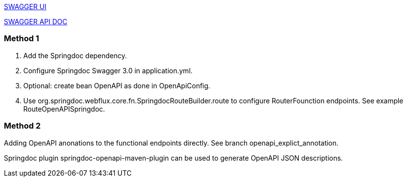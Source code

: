 http://localhost:8080/swagger-ui.html[SWAGGER UI]

http://localhost:8080/v3/api-docs/[SWAGGER API DOC]

=== Method 1

1. Add the Springdoc dependency.
2. Configure Springdoc Swagger 3.0 in application.yml.
3. Optional: create bean OpenAPI as done in OpenApiConfig.
4. Use org.springdoc.webflux.core.fn.SpringdocRouteBuilder.route to configure RouterFounction endpoints. See example RouteOpenAPISpringdoc.

=== Method 2
Adding OpenAPI anonations to the functional endpoints directly. See branch openapi_explict_annotation.

Springdoc plugin springdoc-openapi-maven-plugin can be used to generate OpenAPI JSON descriptions.